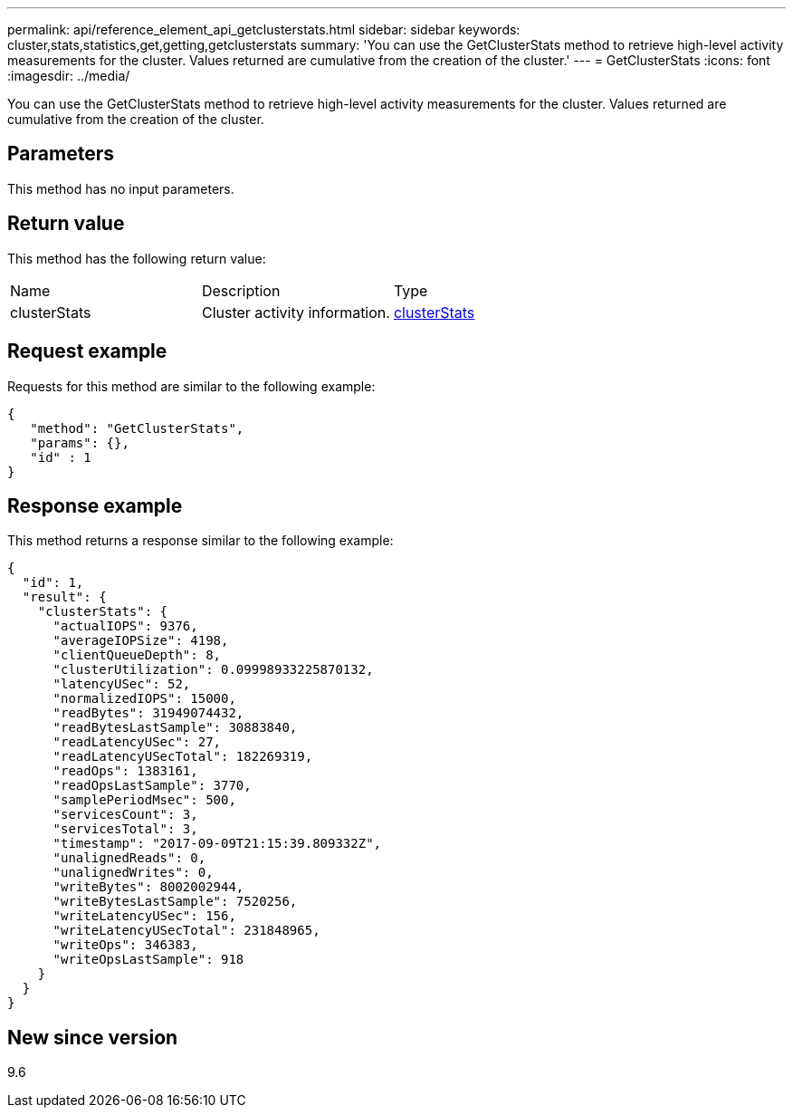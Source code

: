 ---
permalink: api/reference_element_api_getclusterstats.html
sidebar: sidebar
keywords: cluster,stats,statistics,get,getting,getclusterstats
summary: 'You can use the GetClusterStats method to retrieve high-level activity measurements for the cluster. Values returned are cumulative from the creation of the cluster.'
---
= GetClusterStats
:icons: font
:imagesdir: ../media/

[.lead]
You can use the GetClusterStats method to retrieve high-level activity measurements for the cluster. Values returned are cumulative from the creation of the cluster.

== Parameters

This method has no input parameters.

== Return value

This method has the following return value:

|===
| Name| Description| Type
a|
clusterStats
a|
Cluster activity information.
a|
xref:reference_element_api_clusterstats.adoc[clusterStats]
|===

== Request example

Requests for this method are similar to the following example:

----
{
   "method": "GetClusterStats",
   "params": {},
   "id" : 1
}
----

== Response example

This method returns a response similar to the following example:

----
{
  "id": 1,
  "result": {
    "clusterStats": {
      "actualIOPS": 9376,
      "averageIOPSize": 4198,
      "clientQueueDepth": 8,
      "clusterUtilization": 0.09998933225870132,
      "latencyUSec": 52,
      "normalizedIOPS": 15000,
      "readBytes": 31949074432,
      "readBytesLastSample": 30883840,
      "readLatencyUSec": 27,
      "readLatencyUSecTotal": 182269319,
      "readOps": 1383161,
      "readOpsLastSample": 3770,
      "samplePeriodMsec": 500,
      "servicesCount": 3,
      "servicesTotal": 3,
      "timestamp": "2017-09-09T21:15:39.809332Z",
      "unalignedReads": 0,
      "unalignedWrites": 0,
      "writeBytes": 8002002944,
      "writeBytesLastSample": 7520256,
      "writeLatencyUSec": 156,
      "writeLatencyUSecTotal": 231848965,
      "writeOps": 346383,
      "writeOpsLastSample": 918
    }
  }
}
----

== New since version

9.6
